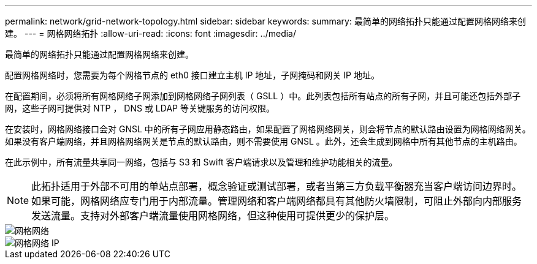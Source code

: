 ---
permalink: network/grid-network-topology.html 
sidebar: sidebar 
keywords:  
summary: 最简单的网络拓扑只能通过配置网格网络来创建。 
---
= 网格网络拓扑
:allow-uri-read: 
:icons: font
:imagesdir: ../media/


[role="lead"]
最简单的网络拓扑只能通过配置网格网络来创建。

配置网格网络时，您需要为每个网格节点的 eth0 接口建立主机 IP 地址，子网掩码和网关 IP 地址。

在配置期间，必须将所有网格网络子网添加到网格网络子网列表（ GSLL ）中。此列表包括所有站点的所有子网，并且可能还包括外部子网，这些子网可提供对 NTP ， DNS 或 LDAP 等关键服务的访问权限。

在安装时，网格网络接口会对 GNSL 中的所有子网应用静态路由，如果配置了网格网络网关，则会将节点的默认路由设置为网格网络网关。如果没有客户端网络，并且网格网络网关是节点的默认路由，则不需要使用 GNSL 。此外，还会生成到网格中所有其他节点的主机路由。

在此示例中，所有流量共享同一网络，包括与 S3 和 Swift 客户端请求以及管理和维护功能相关的流量。


NOTE: 此拓扑适用于外部不可用的单站点部署，概念验证或测试部署，或者当第三方负载平衡器充当客户端访问边界时。如果可能，网格网络应专门用于内部流量。管理网络和客户端网络都具有其他防火墙限制，可阻止外部向内部服务发送流量。支持对外部客户端流量使用网格网络，但这种使用可提供更少的保护层。

image::../media/grid_network.png[网格网络]

image::../media/grid_network_ips.png[网格网络 IP]
